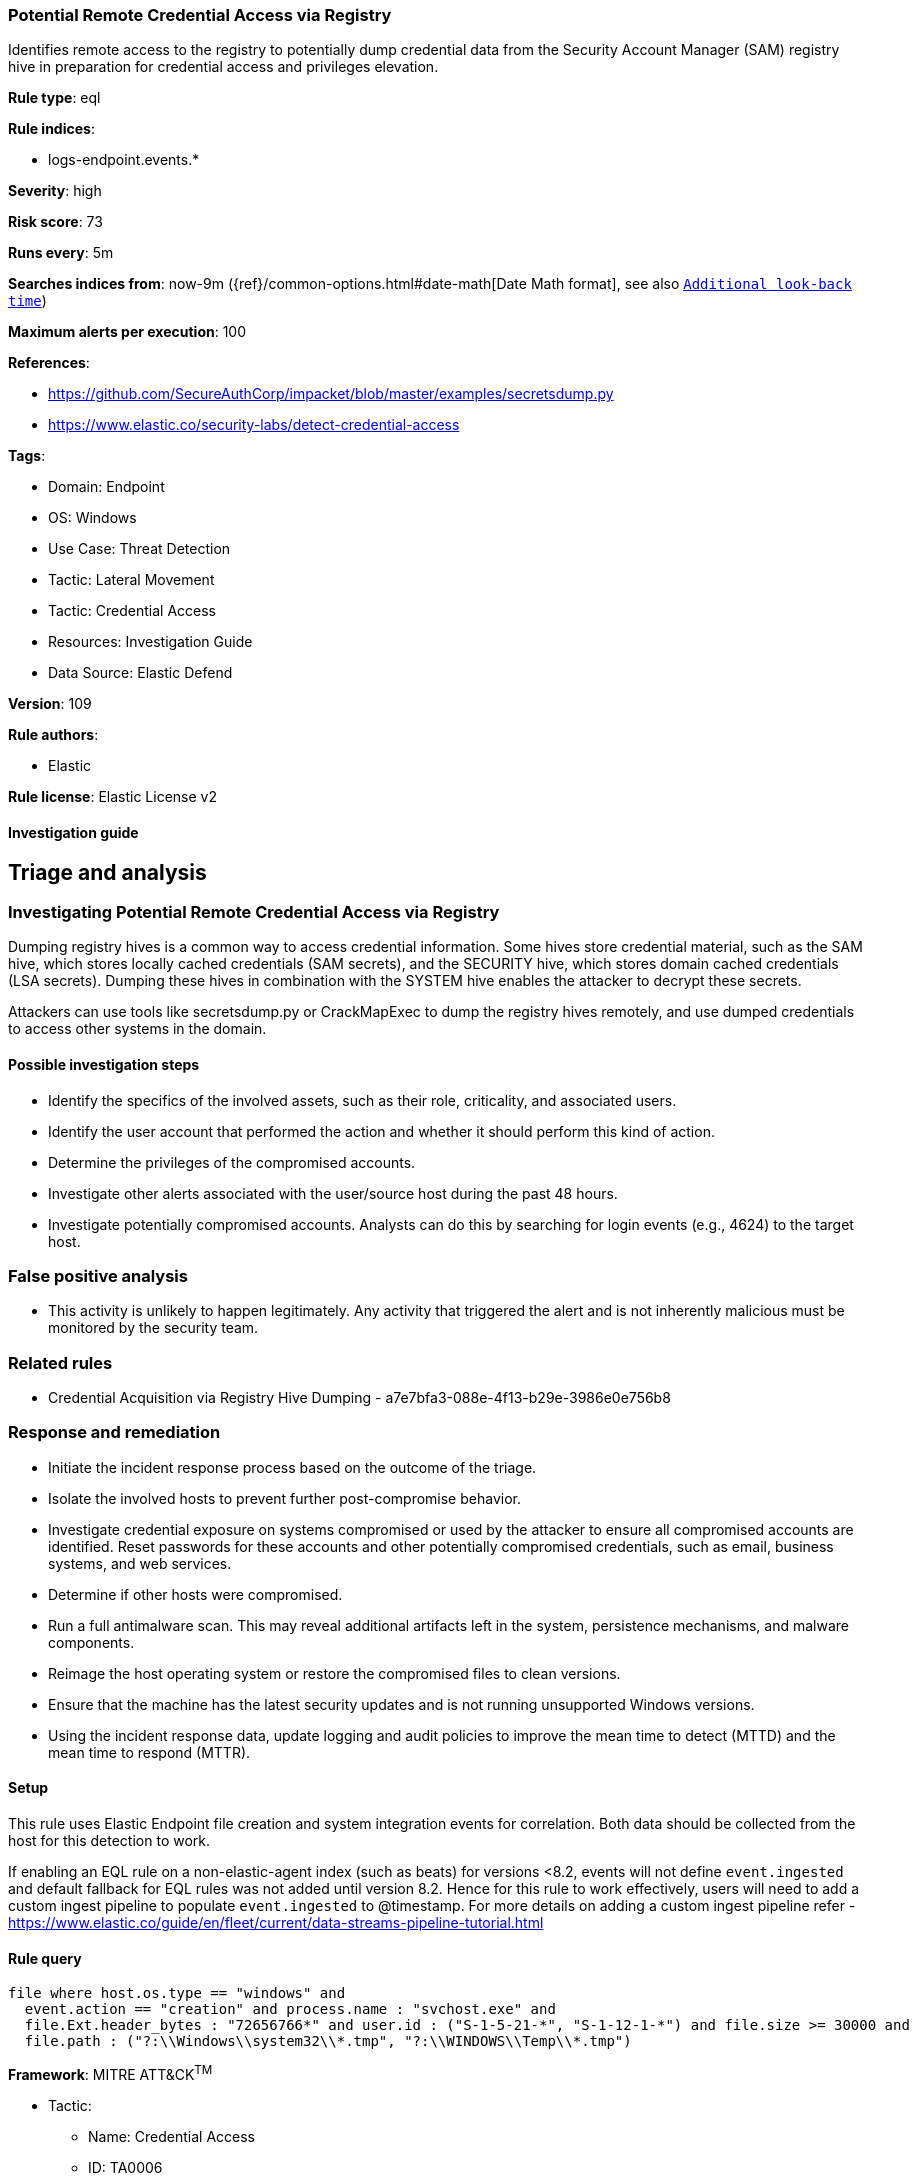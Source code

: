 [[potential-remote-credential-access-via-registry]]
=== Potential Remote Credential Access via Registry

Identifies remote access to the registry to potentially dump credential data from the Security Account Manager (SAM) registry hive in preparation for credential access and privileges elevation.

*Rule type*: eql

*Rule indices*: 

* logs-endpoint.events.*

*Severity*: high

*Risk score*: 73

*Runs every*: 5m

*Searches indices from*: now-9m ({ref}/common-options.html#date-math[Date Math format], see also <<rule-schedule, `Additional look-back time`>>)

*Maximum alerts per execution*: 100

*References*: 

* https://github.com/SecureAuthCorp/impacket/blob/master/examples/secretsdump.py
* https://www.elastic.co/security-labs/detect-credential-access

*Tags*: 

* Domain: Endpoint
* OS: Windows
* Use Case: Threat Detection
* Tactic: Lateral Movement
* Tactic: Credential Access
* Resources: Investigation Guide
* Data Source: Elastic Defend

*Version*: 109

*Rule authors*: 

* Elastic

*Rule license*: Elastic License v2


==== Investigation guide


## Triage and analysis

### Investigating Potential Remote Credential Access via Registry

Dumping registry hives is a common way to access credential information. Some hives store credential material, such as the SAM hive, which stores locally cached credentials (SAM secrets), and the SECURITY hive, which stores domain cached credentials (LSA secrets). Dumping these hives in combination with the SYSTEM hive enables the attacker to decrypt these secrets.

Attackers can use tools like secretsdump.py or CrackMapExec to dump the registry hives remotely, and use dumped credentials to access other systems in the domain.

#### Possible investigation steps

- Identify the specifics of the involved assets, such as their role, criticality, and associated users.
- Identify the user account that performed the action and whether it should perform this kind of action.
- Determine the privileges of the compromised accounts.
- Investigate other alerts associated with the user/source host during the past 48 hours.
- Investigate potentially compromised accounts. Analysts can do this by searching for login events (e.g., 4624) to the target host.

### False positive analysis

- This activity is unlikely to happen legitimately. Any activity that triggered the alert and is not inherently malicious must be monitored by the security team.

### Related rules

- Credential Acquisition via Registry Hive Dumping - a7e7bfa3-088e-4f13-b29e-3986e0e756b8

### Response and remediation

- Initiate the incident response process based on the outcome of the triage.
- Isolate the involved hosts to prevent further post-compromise behavior.
- Investigate credential exposure on systems compromised or used by the attacker to ensure all compromised accounts are identified. Reset passwords for these accounts and other potentially compromised credentials, such as email, business systems, and web services.
- Determine if other hosts were compromised.
- Run a full antimalware scan. This may reveal additional artifacts left in the system, persistence mechanisms, and malware components.
- Reimage the host operating system or restore the compromised files to clean versions.
- Ensure that the machine has the latest security updates and is not running unsupported Windows versions.
- Using the incident response data, update logging and audit policies to improve the mean time to detect (MTTD) and the mean time to respond (MTTR).



==== Setup



This rule uses Elastic Endpoint file creation and system integration events for correlation. Both data should be collected from the host for this detection to work.

If enabling an EQL rule on a non-elastic-agent index (such as beats) for versions <8.2,
events will not define `event.ingested` and default fallback for EQL rules was not added until version 8.2.
Hence for this rule to work effectively, users will need to add a custom ingest pipeline to populate
`event.ingested` to @timestamp.
For more details on adding a custom ingest pipeline refer - https://www.elastic.co/guide/en/fleet/current/data-streams-pipeline-tutorial.html


==== Rule query


[source, js]
----------------------------------
file where host.os.type == "windows" and
  event.action == "creation" and process.name : "svchost.exe" and
  file.Ext.header_bytes : "72656766*" and user.id : ("S-1-5-21-*", "S-1-12-1-*") and file.size >= 30000 and
  file.path : ("?:\\Windows\\system32\\*.tmp", "?:\\WINDOWS\\Temp\\*.tmp")

----------------------------------

*Framework*: MITRE ATT&CK^TM^

* Tactic:
** Name: Credential Access
** ID: TA0006
** Reference URL: https://attack.mitre.org/tactics/TA0006/
* Technique:
** Name: OS Credential Dumping
** ID: T1003
** Reference URL: https://attack.mitre.org/techniques/T1003/
* Sub-technique:
** Name: Security Account Manager
** ID: T1003.002
** Reference URL: https://attack.mitre.org/techniques/T1003/002/
* Tactic:
** Name: Lateral Movement
** ID: TA0008
** Reference URL: https://attack.mitre.org/tactics/TA0008/
* Technique:
** Name: Remote Services
** ID: T1021
** Reference URL: https://attack.mitre.org/techniques/T1021/
